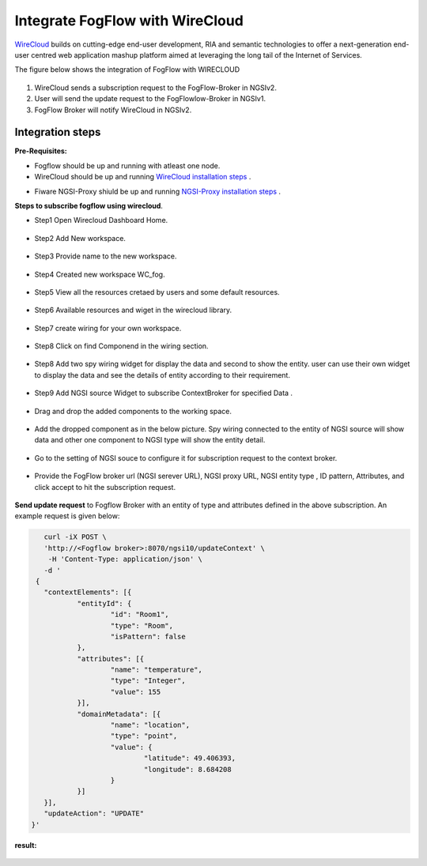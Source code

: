*****************************************
Integrate FogFlow with WireCloud
*****************************************

`WireCloud`_ builds on cutting-edge end-user development, RIA and semantic technologies to offer a next-generation end-user centred web application mashup platform aimed at leveraging the long tail of the Internet of Services.

.. _`WireCloud`: https://wirecloud.readthedocs.io/en/stable/

The figure below shows the integration of FogFlow with WIRECLOUD

.. figure:: figures/Wc_FFIntegration.PNG

1. WireCloud sends a subscription request to the FogFlow-Broker in NGSIv2.
2. User will send the update request to the FogFlowlow-Broker in NGSIv1.
3. FogFlow Broker will notify WireCloud in NGSIv2.

Integration steps
===============================================

**Pre-Requisites:**

* Fogflow should be up and running with atleast one node.
* WireCloud should be up and running  `WireCloud installation steps`_ .

.. _`WireCloud installation steps` : https://wirecloud.readthedocs.io/en/stable/installation_guide/

* Fiware NGSI-Proxy shiuld be up and running  `NGSI-Proxy installation steps`_ .

.. _`NGSI-Proxy installation steps` : https://github.com/conwetlab/ngsi-proxy 

**Steps to subscribe fogflow using wirecloud**.

* Step1 Open Wirecloud Dashboard Home.

.. figure:: figures/WC1.png

* Step2 Add New workspace.

.. figure:: figures/N1WC2.png

* Step3 Provide name to the new workspace.

.. figure:: figures/NWC3.png

* Step4 Created new workspace WC_fog.

.. figure:: figures/WC4.png

* Step5 View all the resources cretaed by users and some default resources.

.. figure:: figures/WC5.png

* Step6 Available resources and wiget in the wirecloud library.

.. figure:: figures/WC6.png

* Step7 create wiring for your own workspace.

.. figure:: figures/WC7.png

* Step8 Click on find Componend in the wiring section.  

.. figure:: figures/WC8.png

* Step8 Add two spy wiring widget for display the data and second to show the entity. user can use their own widget to display the data and see the details of entity according to their requirement.  

.. figure:: figures/WC9.png

* Step9 Add NGSI source Widget to subscribe ContextBroker for specified Data .

.. figure:: figures/WC10.png

* Drag and drop the added components to the working space.

.. figure:: figures/WC11.png

* Add the dropped component as in the below picture. Spy wiring connected to the entity of NGSI source will show data and other one component to NGSI type will show the entity detail.

.. figure:: figures/WC12.png

* Go to the setting of NGSI souce to configure it for subscription request to the context broker.

.. figure:: figures/WC13.PNG

* Provide the FogFlow broker url (NGSI serever URL), NGSI proxy URL, NGSI entity type , ID pattern, Attributes, and click accept to hit the subscription request.

.. figure:: figures/WC15.PNG

**Send update request**  to Fogflow Broker with an entity of type and attributes defined in the above subscription.
An example request is given below:

.. code-block:: console

        curl -iX POST \
        'http://<Fogflow broker>:8070/ngsi10/updateContext' \
         -H 'Content-Type: application/json' \
        -d '
      {
        "contextElements": [{
                "entityId": {
                        "id": "Room1",
                        "type": "Room",
                        "isPattern": false
                },
                "attributes": [{
                        "name": "temperature",
                        "type": "Integer",
                        "value": 155
                }],
                "domainMetadata": [{
                        "name": "location",
                        "type": "point",
                        "value": {
                                "latitude": 49.406393,
                                "longitude": 8.684208
                        }
                }]
        }],
        "updateAction": "UPDATE"
     }'
	 
**result:**

.. figure:: figures/WCresult.PNG

